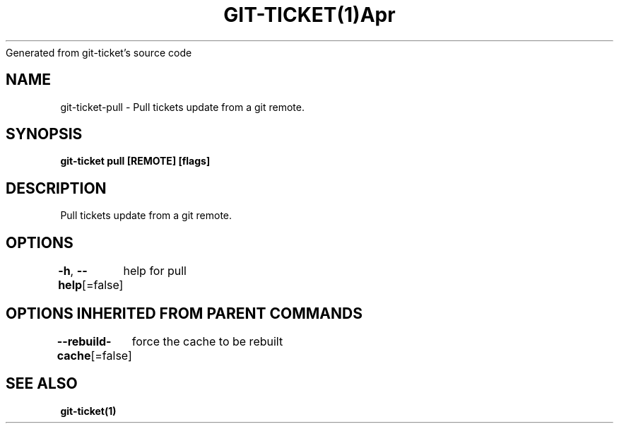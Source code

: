 .nh
.TH GIT\-TICKET(1)Apr 2019
Generated from git\-ticket's source code

.SH NAME
.PP
git\-ticket\-pull \- Pull tickets update from a git remote.


.SH SYNOPSIS
.PP
\fBgit\-ticket pull [REMOTE] [flags]\fP


.SH DESCRIPTION
.PP
Pull tickets update from a git remote.


.SH OPTIONS
.PP
\fB\-h\fP, \fB\-\-help\fP[=false]
	help for pull


.SH OPTIONS INHERITED FROM PARENT COMMANDS
.PP
\fB\-\-rebuild\-cache\fP[=false]
	force the cache to be rebuilt


.SH SEE ALSO
.PP
\fBgit\-ticket(1)\fP
